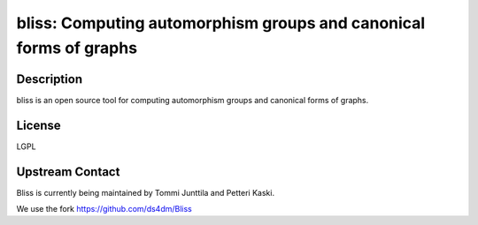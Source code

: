 bliss: Computing automorphism groups and canonical forms of graphs
==================================================================

Description
-----------

bliss is an open source tool for computing automorphism groups and
canonical forms of graphs.

License
-------

LGPL


Upstream Contact
----------------

Bliss is currently being maintained by Tommi Junttila and Petteri Kaski.

We use the fork https://github.com/ds4dm/Bliss
